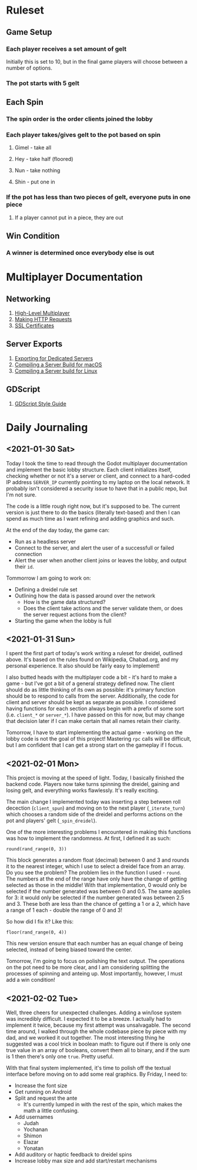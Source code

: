 * Ruleset
** Game Setup
*** Each player receives a set amount of gelt
Initially this is set to 10, but in the final game players will choose between
a number of options.
*** The pot starts with 5 gelt
** Each Spin
*** The spin order is the order clients joined the lobby
*** Each player takes/gives gelt to the pot based on spin
**** Gimel - take all
**** Hey - take half (floored)
**** Nun - take nothing
**** Shin - put one in
*** If the pot has less than two pieces of gelt, everyone puts in one piece
**** If a player cannot put in a piece, they are out
** Win Condition
*** A winner is determined once everybody else is out

* Multiplayer Documentation
** Networking
1. [[https://docs.godotengine.org/en/stable/tutorials/networking/high_level_multiplayer.html][High-Level Multiplayer]]
2. [[https://docs.godotengine.org/en/stable/tutorials/networking/http_request_class.html][Making HTTP Requests]]
3. [[https://docs.godotengine.org/en/stable/tutorials/networking/ssl_certificates.html][SSL Certificates]]
** Server Exports
1. [[https://docs.godotengine.org/en/stable/getting_started/workflow/export/exporting_for_dedicated_servers.html][Exporting for Dedicated Servers]]
2. [[https://docs.godotengine.org/en/stable/development/compiling/compiling_for_osx.html#compiling-a-headless-server-build][Compiling a Server Build for macOS]]
3. [[https://docs.godotengine.org/en/stable/development/compiling/compiling_for_x11.html#compiling-a-headless-server-build][Compiling a Server build for Linux]]
** GDScript
1. [[https://docs.godotengine.org/en/stable/getting_started/scripting/gdscript/gdscript_styleguide.html][GDScript Style Guide]]

* Daily Journaling
** <2021-01-30 Sat>
Today I took the time to read through the Godot multiplayer documentation and
implement the basic lobby structure. Each client initializes itself, checking
whether or not it's a server or client, and connect to a hard-coded IP address
~SERVER_IP~ currently pointing to my laptop on the local network. It probably
isn't considered a security issue to have that in a public repo, but I'm not
sure.

The code is a little rough right now, but it's supposed to be. The current
version is just there to do the basics (literally text-based) and then I
can spend as much time as I want refining and adding graphics and such.

At the end of the day today, the game can:
- Run as a headless server
- Connect to the server, and alert the user of a successfull or failed connection
- Alert the user when another client joins or leaves the lobby, and output their
  ~id~.

Tommorrow I am going to work on:
- Defining a dreidel rule set
- Outlining how the data is passed around over the network
  + How is the game data structured?
  + Does the client take actions and the server validate them, or does the
    server request actions from the client?
- Starting the game when the lobby is full
** <2021-01-31 Sun>
I spent the first part of today's work writing a ruleset for dreidel, outlined
above. It's based on the rules found on Wikipedia, Chabad.org, and my personal
experience. It also should be fairly easy to implement!

I also butted heads with the multiplayer code a bit - it's hard to make a game -
but I've got a bit of a general strategy defined now. The client should do as
little thinking of its own as possible: it's primary function should be to
respond to calls from the server. Additionally, the code for client and server
should be kept as separate as possible. I considered having functions for each
section always begin with a prefix of some sort (i.e. ~client_*~ or ~server_*~).
I have passed on this for now, but may change that decision later if I can make
certain that all names retain their clarity.

Tomorrow, I have to start implementing the actual game - working on the lobby
code is not the goal of this project! Mastering ~rpc~ calls will be difficult,
but I am confident that I can get a strong start on the gameplay if I focus.
** <2021-02-01 Mon>
This project is moving at the speed of light. Today, I basically finished the
backend code. Players now take turns spinning the dreidel, gaining and losing
gelt, and everything works flawlessly. It's really exciting.

The main change I implemented today was inserting a step between roll decection
(~client_spun~) and moving on to the next player (~_iterate_turn~) which chooses
a random side of the dreidel and performs actions on the pot and players' gelt
(~_spin_dreidel~).

One of the more interesting problems I encountered in making this functions was
how to implement the randomness. At first, I defined it as such:
#+BEGIN_SRC gdscript
round(rand_range(0, 3))
#+END_SRC
This block generates a random float (decimal) between 0 and 3 and rounds it to
the nearest integer, which I use to select a dreidel face from an array. Do you
see the problem? The problem lies in the function I used - ~round~. The numbers
at the end of the range have only have the change of getting selected as those in
the middle! With that implementation, 0 would only be selected if the number
generated was between 0 and 0.5. The same applies for 3: it would only be
selected if the number generated was between 2.5 and 3. These both are less than
the chance of getting a 1 or a 2, which have a range of 1 each - double the range
of 0 and 3!

So how did I fix it? Like this:
#+BEGIN_SRC gdscript
floor(rand_range(0, 4))
#+END_SRC
This new version ensure that each number has an equal change of being selected,
instead of being biased toward the center.

Tomorrow, I'm going to focus on polishing the text output. The operations on
the pot need to be more clear, and I am considering splitting the processes
of spinning and anteing up. Most importantly, however, I must add a win
condition!
** <2021-02-02 Tue>
Well, three cheers for unexpected challenges. Adding a win/lose system was
incredibly difficult. I expected it to be a breeze. I actually had to implement
it twice, because my first attempt was unsalvagable. The second time around, I
walked through the whole codebase piece by piece with my dad, and we worked it
out together. The most interesting thing he suggested was a cool trick in
boolean math: to figure out if there is only one true value in an array of
booleans, convert them all to binary, and if the sum is 1 then there's only one
~true~. Pretty useful.

With that final system implemented, it's time to polish off the textual
interface before moving on to add some real graphics. By Friday, I need to:
+ Increase the font size
+ Get running on Android
+ Split and request the ante
  - It's currently lumped in with the rest of the spin, which makes
    the math a little confusing.
+ Add usernames
  - Judah
  - Yochanan
  - Shimon
  - Elazar
  - Yonatan
+ Add auditory or haptic feedback to dreidel spins
+ Increase lobby max size and add start/restart mechanisms
